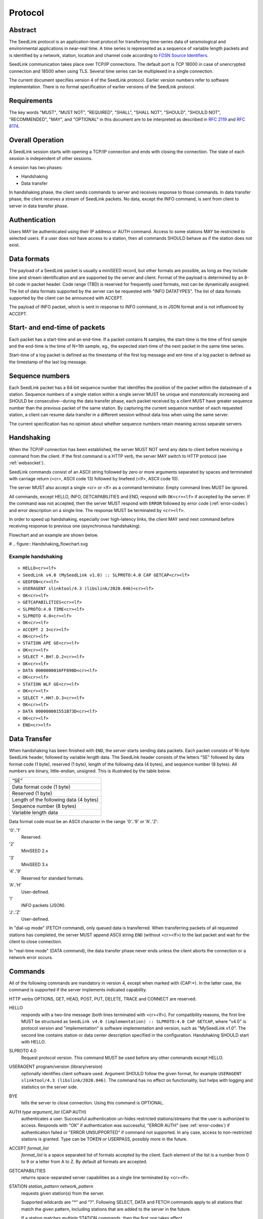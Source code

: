 .. SeedLink documentation master file

.. _protocol:

Protocol
========

Abstract
--------
The SeedLink protocol is an application-level protocol for transferring time-series data of seismological and environmental applications in near-real time. A time series is represented as a sequence of variable length packets and is identified by a network, station, location and channel code according to `FDSN Source Identifiers <http://docs.fdsn.org/projects/source-identifiers/en/v1.0/definition.html>`_.

SeedLink communication takes place over TCP/IP connections. The default port is TCP 18000 in case of unencrypted connection and 18500 when using TLS. Several time series can be multiplexed in a single connection.

The current document specifies version 4 of the SeedLink protocol. Earlier version numbers refer to software implementation. There is no formal specification of earlier versions of the SeedLink protocol.

Requirements
------------
The key words "MUST", "MUST NOT", "REQUIRED", "SHALL", "SHALL NOT", "SHOULD", "SHOULD NOT", "RECOMMENDED", "MAY", and "OPTIONAL" in this document are to be interpreted as described in `RFC 2119 <https://datatracker.ietf.org/doc/html/rfc2119>`_ and `RFC 8174 <https://datatracker.ietf.org/doc/html/rfc8174>`_.

Overall Operation
-----------------
A SeedLink session starts with opening a TCP/IP connection and ends with closing the connection. The state of each session is independent of other sessions.

A session has two phases:

* Handshaking
* Data transfer

In handshaking phase, the client sends commands to server and receives response to those commands. In data transfer phase, the client receives a stream of SeedLink packets. No data, except the INFO command, is sent from client to server in data transfer phase.

Authentication
--------------
Users MAY be authenticated using their IP address or AUTH command. Access to some stations MAY be restricted to selected users. If a user does not have access to a station, then all commands SHOULD behave as if the station does not exist.

Data formats
------------
The payload of a SeedLink packet is usually a miniSEED record, but other formats are possible, as long as they include time and stream identification and are supported by the server and client. Format of the payload is determined by an 8-bit code in packet header. Code range (TBD) is reserved for frequently used formats, rest can be dynamically assigned. The list of data formats supported by the server can be requested with "INFO DATATYPES". The list of data formats supported by the client can be announced with ACCEPT.

The payload of INFO packet, which is sent in response to INFO command, is in JSON format and is not influenced by ACCEPT.

Start- and end-time of packets
------------------------------
Each packet has a start-time and an end-time. If a packet contains N samples, the start-time is the time of first sample and the end-time is the time of N+1th sample, eg., the expected start-time of the next packet in the same time series.

Start-time of a log packet is defined as the timestamp of the first log message and ent-time of a log packet is defined as the timestamp of the last log message.

Sequence numbers
----------------
Each SeedLink packet has a 64-bit sequence number that identifies the position of the packet within the datastream of a station. Sequence numbers of a single station within a single server MUST be unique and monotonically increasing and SHOULD be consecutive--during the data transfer phase, each packet received by a client MUST have greater sequence number than the previous packet of the same station. By capturing the current sequence number of each requested station, a client can resume data transfer in a different session without data loss when using the same server.

The current specification has no opinion about whether sequence numbers retain meaning across separate servers.

Handshaking
-----------
When the TCP/IP connection has been established, the server MUST NOT send any data to client before receiving a command from the client. If the first command is a HTTP verb, the server MAY switch to HTTP protocol (see :ref:`websocket`).

SeedLink commands consist of an ASCII string followed by zero or more arguments separated by spaces and terminated with carriage return (<cr>, ASCII code 13) followed by linefeed (<lf>, ASCII code 10).

The server MUST also accept a single <cr> or <lf> as a command terminator. Empty command lines MUST be ignored.

All commands, except HELLO, INFO, GETCAPABILITIES and END, respond with ``OK<cr><lf>`` if accepted by the server. If the command was not accepted, then the server MUST respond with ``ERROR`` followed by error code (:ref:`error-codes`) and error description on a single line. The response MUST be terminated by ``<cr><lf>``.

In order to speed up handshaking, especially over high-latency links, the client MAY send next command before receiving response to previous one (asynchronous handshaking).

Flowchart and an example are shown below.

# .. figure::  Handshaking_flowchart.svg

Example handshaking
^^^^^^^^^^^^^^^^^^^

::

    > HELLO<cr><lf>
    < SeedLink v4.0 (MySeedLink v1.0) :: SLPROTO:4.0 CAP GETCAP<cr><lf>
    < GEOFON<cr><lf>
    > USERAGENT slinktool/4.3 (libslink/2020.046)<cr><lf>
    < OK<cr><lf>
    > GETCAPABILITIES<cr><lf>
    < SLPROTO:4.0 TIME<cr><lf>
    > SLPROTO 4.0<cr><lf>
    < OK<cr><lf>
    > ACCEPT 2 3<cr><lf>
    < OK<cr><lf>
    > STATION APE GE<cr><lf>
    < OK<cr><lf>
    > SELECT *.BH?.D.2<cr><lf>
    < OK<cr><lf>
    > DATA 0000000016FF890D<cr><lf>
    < OK<cr><lf>
    > STATION WLF GE<cr><lf>
    < OK<cr><lf>
    > SELECT *.HH?.D.3<cr><lf>
    < OK<cr><lf>
    > DATA 000000001551B73D<cr><lf>
    < OK<cr><lf>
    > END<cr><lf>

Data Transfer
-------------

When handshaking has been finished with ``END``, the server starts sending data packets. Each packet consists of 16-byte SeedLink header, followed by variable length data. The SeedLink header consists of the letters "SE" followed by data format code (1 byte), reserved (1 byte), length of the following data (4 bytes), and sequence number (8 bytes). All numbers are binary, little-endian, unsigned. This is illustrated by the table below.

+----------------------------------------+
| “SE”                                   |
+----------------------------------------+
| Data format code (1 byte)              |
+----------------------------------------+
| Reserved (1 byte)                      |
+----------------------------------------+
| Length of the following data (4 bytes) |
+----------------------------------------+
| Sequence number (8 bytes)              |
+----------------------------------------+
| Variable length data                   |
+----------------------------------------+

Data format code must be an ASCII character in the range '0'..'9' or 'A'..'Z':

'0'..'1'
  Reserved.

'2'
  MiniSEED 2.x

'3'
  MiniSEED 3.x
  
'4'..'9'
  Reserved for standard formats.

'A'..'H'
  User-defined.
  
'I'
  INFO packets (JSON).
  
'J'..'Z'
  User-defined.
  
In "dial-up mode" (FETCH command), only queued data is transferred. When transferring packets of all requested stations has completed, the server MUST append ASCII string ``END`` (without <cr><lf>) to the last packet and wait for the client to close connection.

In "real-time mode" (DATA command), the data transfer phase never ends unless the client aborts the connection or a network error occurs.

.. _seedlink-commands:

Commands
--------

All of the following commands are mandatory in version 4, except when marked with {CAP:*}. In the latter case, the command is supported if the server implements indicated capability.

HTTP verbs OPTIONS, GET, HEAD, POST, PUT, DELETE, TRACE and CONNECT are reserved.

HELLO
    responds with a two-line message (both lines terminated with <cr><lf>). For compatibility reasons, the first line MUST be structured as ``SeedLink v4.0 (implementation) :: SLPROTO:4.0 CAP GETCAP``, where "v4.0" is protocol version and "implementation" is software implementation and version, such as "MySeedLink v1.0". The second line contains station or data center description specified in the configuration. Handshaking SHOULD start with HELLO.

SLPROTO 4.0
    Request protocol version. This command MUST be used before any other commands except HELLO.

USERAGENT program/version (library/version)
    optionally identifies client software used. Argument SHOULD follow the given format, for example ``USERAGENT slinktool/4.3 (libslink/2020.046)``. The command has no effect on functionality, but helps with logging and statistics on the server side.

BYE
    tells the server to close connection. Using this command is OPTIONAL.
    
AUTH *type* *argument_list* {CAP:AUTH}
    authenticates a user. Successful authentication un-hides restricted stations/streams that the user is authorized to access. Responds with "OK" if authentication was successful, "ERROR AUTH" (see :ref:`error-codes`) if authentication failed or "ERROR UNSUPPORTED" if command not supported. In any case, access to non-restricted stations is granted. Type can be TOKEN or USERPASS, possibly more in the future.

ACCEPT *format_list*
    *format_list* is a space separated list of formats accepted by the client. Each element of the list is a number from 0 to 9 or a letter from A to Z. By default all formats are accepted.

GETCAPABILITIES
    returns space-separated server capabilities as a single line terminated by <cr><lf>.

STATION *station_pattern* *network_pattern*
    requests given station(s) from the server.
    
    Supported wildcards are "\*" and "?". Following SELECT, DATA and FETCH commands apply to all stations that match the given pattern, including stations that are added to the server in the future.
    
    If a station matches multiple STATION commands, then the first one takes effect.
    
    The number of station requests MAY be limited by the server to prevent excessive resource consumption.
    
    STATION may return ERROR for any implementation-defined reason. In this case, SELECT, DATA and FETCH commands up to next STATION must be ignored.
    
END
    ends handshaking and switches to data transfer phase.
    
SELECT *location_pattern*.*channel_pattern*[.*type_pattern*[.*format_pattern*]]
    requests streams that match given pattern. By default (if SELECT is omitted), all streams are requested. Streams that are not in ACCEPTed format are excluded.
    
    Supported wildcards are "\*" and "?". If the argument starts with "!", then streams matching the pattern are excluded.
    
    Location can be empty.
    
    Type is one of D, E, C, O, T, L for data, event, calibration, opaque, timing, and log records. Default is "\*".
    
    Format is a number from 0 to 9 or a letter from A to Z. Default is "\*".
    
    SELECT can be used multiple times per station. A stream is selected if it matches any SELECT without "!" and does **not** match any SELECT with "!".
    
    The number of SELECT commands per station MAY be limited by the server to prevent excessive resource consumption.

DATA [*seq*]
    sets the starting sequence number of station(s) that match previous STATION command. If *seq* is -1 or omitted, then transfer starts from the next available packet. If the sequence number is in the future or too distant past, then it MAY be considered invalid by the server and -1 MAY be used instead. If a packet with given sequence number is not available, then the sequence number of next available packet MUST be used by the server. Transfer of packets continues in real-time when all queued data of the station(s) have been transferred ("real-time mode").

DATA *seq* *start_time* [*end_time*] {CAP:TIME}
    requests a time window from station(s) that match previous STATION command. Only packets that satisfy the following conditions are considered:
    
    #. packet.seq >= *seq* (if *seq* != -1)
    #. packet.start_time < *end_time* (if *end_time* given)
    #. packet.end_time > *start_time*

    *start_time* and *end_time* should be in the form of 6 or 7 decimal numbers separated by commas: year,month,day,hour,minute,second,nanosecond. Nanoseconds are optional.
    
    Using *seq*, it is possible to resume transfer of a time window in a new session.

FETCH [*seq*]
    same as DATA [*seq*], except transfer of packets stops when all queued data of the station(s) have been transferred ("dial-up mode").
    
FETCH *seq* *start_time* [*end_time*] {CAP:TIME}
    same as DATA *seq* *start_time* [*end_time*], except transfer of packets stops when all queued data of the station(s) have been transferred ("dial-up mode").
    
INFO *item* [*station_code* *network_code*]
    requests server info in JSON format. *item* should be one of the following: ID, DATATYPES, STATIONS, STREAMS, CONNECTIONS. *station_code* and *network_code* can contain wildcards "\*" and "?", default is "\*". The JSON schema is shown in appendix (TBD). INFO is allowed during both handshaking and data transfer phases. The response MUST be in form of single packet containing complete JSON document. If the expected size of the document would exceed implementation-defined limit, a JSON document with error description MUST be sent instead (eg., no ERROR response or incomplete JSON is allowed).
    
    The amount of info available depends on the server implementation and configuration. "INFO ID" is recommended for implementing keep-alive functionality.

.. _error-codes:

Error codes
-----------
UNSUPPORTED
    command not supported
    
LIMIT
    limit exceeded (eg., too many STATION or SELECT commands used)
    
ARGUMENTS
    incorrect arguments
    
AUTH
    authentication failed (invalid, user, password or token)

Capabilities
------------
The current specification defines the following capabilities:

SLPROTO:#.#
    SeedLink protocol version.

AUTH\:*type*
    authentiation *type* supported

TIME
    time windows supported with DATA and FETCH

.. _websocket:

Appendix A: Websocket operation
-------------------------------
SeedLink can be used over WebSocket if supported by server.

Each command from client to server MUST be sent as a unicode message consisting of 1 frame. Line terminator <cr><lf> is OPTIONAL.

Each command response from server to client MUST be sent as a unicode message consisting of 1 frame. Each line MUST be terminated by <cr><lf>.

Each packet from server to client (including INFO packets) MUST be sent as a binary message consisting of 1 frame.

The final ``END`` (when "dial-up mode" is used) MUST be sent as a binary message.

Depending on the maximum frame size of a particular WebSocket implementation, the maximum size of SeedLink packet encapsulated in WebSocket frame may be smaller than 2^32+7 bytes, which is the theoretical maximum packet size supported by SeedLink.

Appendix B: JSON schema
-----------------------

Appendix C: Differences between SeedLink 3 and SeedLink 4
---------------------------------------------------------
SeedLink 4 protocol is not compatible with SeedLink 3 clients. However, SeedLink 4 is enabled by using the "SLPROTO 4.0" command, which is not known to SeedLink 3 clients, so a SeedLink 4 server can also support SeedLink 3 protocol.

.. |w| unicode:: 0x26A0

The following new features were added in SeedLink 4. Incompatible changes (SeedLink 3 format/syntax interpreted differently in SeedLink 4) are marked with |w|.

* New packet header, multiple payload formats and variable length supported. |w|
* No explicit maximum length of network, station, location and channel codes.
* Wildcards "\*" and "?" allowed in network, station, location and channel codes.
* Sequence numbers are 64-bit. |w|
* SELECT requires explicit location and channel codes, separated by a dot. |w|
* Optional end-time and sequence number (-1) with DATA and FETCH.
* SLPROTO, USERAGENT, AUTH, ACCEPT and GETCAPABILITIES commands added.
* INFO DATATYPES.
* INFO format is JSON instead of XML. |w|
* Extended ERROR response
* Asynchronous handshaking

The following commands were removed in SeedLink 4

* CAT (same functionality provided by "INFO STATIONS").
* TIME (same functionality provided by extended DATA syntax).
* BATCH (same functionality provided by asynchronous handshaking).
* INFO GAPS (incompatible with unsorted data packets, performance issues).
* INFO CAPABILITIES (same functionality provided by GETCAPABILITIES)
* CAPABILITIES (similar functionality provided by SLPROTO)
